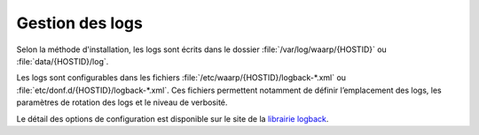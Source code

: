 Gestion des logs
################

Selon la méthode d'installation, les logs sont écrits dans le dossier 
:file:`/var/log/waarp/{HOSTID}` ou :file:`data/{HOSTID}/log`.

Les logs sont configurables dans les fichiers :file:`/etc/waarp/{HOSTID}/logback-*.xml`
ou :file:`etc/donf.d/{HOSTID}/logback-*.xml`. Ces fichiers permettent
notamment de définir l’emplacement des logs, les paramètres de rotation
des logs et le niveau de verbosité.

Le détail des options de configuration est disponible sur le site de la
`librairie logback`_.

.. _librairie logback: http://logback.qos.ch/manual/configuration.html

.. todo:: 
  
   Activation syslog
